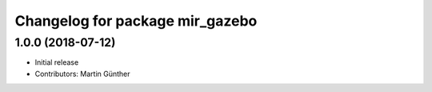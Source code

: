 ^^^^^^^^^^^^^^^^^^^^^^^^^^^^^^^^
Changelog for package mir_gazebo
^^^^^^^^^^^^^^^^^^^^^^^^^^^^^^^^

1.0.0 (2018-07-12)
------------------
* Initial release
* Contributors: Martin Günther
